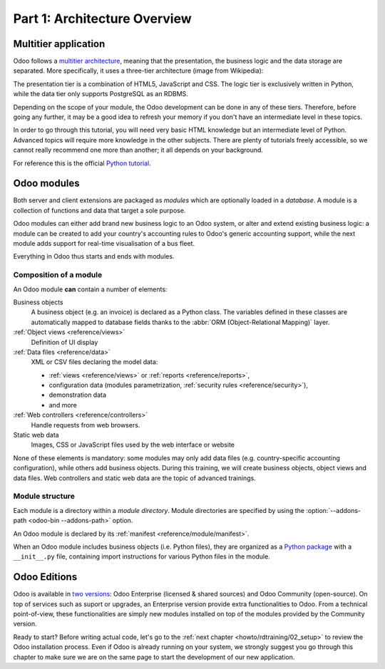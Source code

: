 .. _howto/rdtraining/01_architecture:

=============================
Part 1: Architecture Overview
=============================

Multitier application
=====================

Odoo follows a `multitier architecture`_, meaning that the presentation, the business
logic and the data storage are separated. More specifically, it uses a three-tier architecture
(image from Wikipedia):

.. image:: 01_architecture/media/three_tier.svg
    :align: center
    :alt: Three-tier architecture

The presentation tier is a combination of HTML5, JavaScript and CSS. The logic tier is exclusively
written in Python, while the data tier only supports PostgreSQL as an RDBMS.

Depending on the scope of your module, the Odoo development can be done in any of these tiers.
Therefore, before going any further, it may be a good idea to refresh your memory if you don't have
an intermediate level in these topics.

In order to go through this tutorial, you will need very basic HTML knowledge but an intermediate
level of Python. Advanced topics will require more knowledge in the other subjects. There are
plenty of tutorials freely accessible, so we cannot really recommend one more than another;
it all depends on your background.

For reference this is the official `Python tutorial`_.

Odoo modules
============

Both server and client extensions are packaged as *modules* which are
optionally loaded in a *database*. A module is a collection of functions and data that target a
sole purpose.

Odoo modules can either add brand new business logic to an Odoo system, or
alter and extend existing business logic: a module can be created to add your
country's accounting rules to Odoo's generic accounting support, while the
next module adds support for real-time visualisation of a bus fleet.

Everything in Odoo thus starts and ends with modules.

Composition of a module
-----------------------

An Odoo module **can** contain a number of elements:

Business objects
    A business object (e.g. an invoice) is declared as a Python class. The variables defined in
    these classes are automatically mapped to database fields thanks to the
    :abbr:`ORM (Object-Relational Mapping)` layer.

:ref:`Object views <reference/views>`
    Definition of UI display

:ref:`Data files <reference/data>`
    XML or CSV files declaring the model data:

    * :ref:`views <reference/views>` or :ref:`reports <reference/reports>`,
    * configuration data (modules parametrization, :ref:`security rules <reference/security>`),
    * demonstration data
    * and more

:ref:`Web controllers <reference/controllers>`
    Handle requests from web browsers.

Static web data
    Images, CSS or JavaScript files used by the web interface or website

None of these elements is mandatory: some modules may only add data files (e.g. country-specific
accounting configuration), while others add business objects. During this training, we will
create business objects, object views and data files. Web controllers and static web data
are the topic of advanced trainings.

Module structure
----------------

Each module is a directory within a *module directory*. Module directories
are specified by using the :option:`--addons-path <odoo-bin --addons-path>`
option.

An Odoo module is declared by its :ref:`manifest <reference/module/manifest>`.

When an Odoo module includes business objects (i.e. Python files), they are organized as a
`Python package <http://docs.python.org/3/tutorial/modules.html#packages>`_
with a ``__init__.py`` file, containing import instructions for various Python
files in the module.

Odoo Editions
=============

Odoo is available in `two versions`_: Odoo Enterprise (licensed & shared sources) and Odoo Community
(open-source). On top of services such as suport or upgrades, an Enterprise version provide extra
functionalities to Odoo. From a technical point-of-view, these functionalities are simply
new modules installed on top of the modules provided by the Community version.

Ready to start? Before writing actual code, let's go to the
:ref:`next chapter <howto/rdtraining/02_setup>` to review the Odoo installation process. Even if
Odoo is already running on your system, we strongly suggest you go through this chapter
to make sure we are on the same page to start the development of our new application.

.. _multitier architecture:
    https://en.wikipedia.org/wiki/Multitier_architecture

.. _Python tutorial:
    https://docs.python.org/3.6/tutorial/

.. _two versions:
    https://www.odoo.com/page/editions
